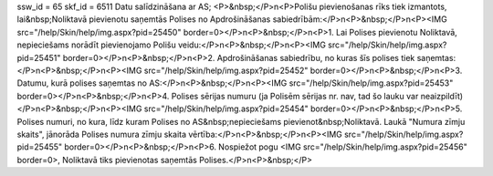 ssw_id = 65skf_id = 6511Datu salīdzināšana ar AS;<P>&nbsp;</P>\n<P>Polišu pievienošanas rīks tiek izmantots, lai&nbsp;Noliktavā pievienotu saņemtās Polises no Apdrošināšanas sabiedrībām:</P>\n<P>&nbsp;</P>\n<P><IMG src="/help/Skin/help/img.aspx?pid=25450" border=0></P>\n<P>&nbsp;</P>\n<P>1. Lai Polises pievienotu Noliktavā, nepieciešams norādīt pievienojamo Polišu veidu:</P>\n<P>&nbsp;</P>\n<P><IMG src="/help/Skin/help/img.aspx?pid=25451" border=0></P>\n<P>&nbsp;</P>\n<P>2. Apdrošināšanas sabiedrību, no kuras šīs polises tiek saņemtas:</P>\n<P>&nbsp;</P>\n<P><IMG src="/help/Skin/help/img.aspx?pid=25452" border=0></P>\n<P>&nbsp;</P>\n<P>3. Datumu, kurā polises saņemtas no AS:</P>\n<P>&nbsp;</P>\n<P><IMG src="/help/Skin/help/img.aspx?pid=25453" border=0></P>\n<P>&nbsp;</P>\n<P>4. Polises sērijas numuru (ja Polisēm sērijas nr. nav, tad šo lauku var neaizpildīt)</P>\n<P>&nbsp;</P>\n<P><IMG src="/help/Skin/help/img.aspx?pid=25454" border=0></P>\n<P>&nbsp;</P>\n<P>5. Polises numuri, no kura, līdz kuram Polises no AS&nbsp;nepieciešams pievienot&nbsp;Noliktavā. Laukā "Numura zīmju skaits", jānorāda Polises numura zīmju skaita vērtība:</P>\n<P>&nbsp;</P>\n<P><IMG src="/help/Skin/help/img.aspx?pid=25455" border=0></P>\n<P>&nbsp;</P>\n<P>6. Nospiežot pogu <IMG src="/help/Skin/help/img.aspx?pid=25456" border=0>, Noliktavā tiks pievienotas saņemtās Polises.</P>\n<P>&nbsp;</P>